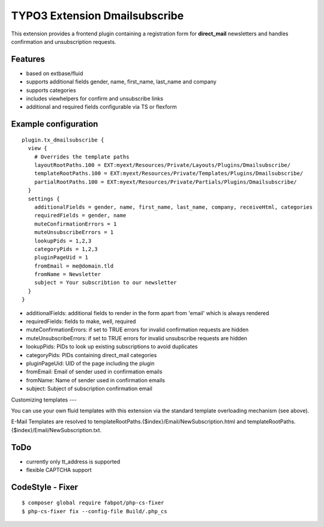 TYPO3 Extension Dmailsubscribe
==============================

This extension provides a frontend plugin containing a registration form for **direct_mail** newsletters and
handles confirmation and unsubscription requests.

Features
--------

* based on extbase/fluid
* supports additional fields gender, name, first_name, last_name and company
* supports categories
* includes viewhelpers for confirm and unsubscribe links
* additional and required fields configurable via TS or flexform

Example configuration
---------------------

::

    plugin.tx_dmailsubscribe {
      view {
        # Overrides the template paths
        layoutRootPaths.100 = EXT:myext/Resources/Private/Layouts/Plugins/Dmailsubscribe/
        templateRootPaths.100 = EXT:myext/Resources/Private/Templates/Plugins/Dmailsubscribe/
        partialRootPaths.100 = EXT:myext/Resources/Private/Partials/Plugins/Dmailsubscribe/
      }
      settings {
        additionalFields = gender, name, first_name, last_name, company, receiveHtml, categories
        requiredFields = gender, name
        muteConfirmationErrors = 1
        muteUnsubscribeErrors = 1
        lookupPids = 1,2,3
        categoryPids = 1,2,3
        pluginPageUid = 1
        fromEmail = me@domain.tld
        fromName = Newsletter
        subject = Your subscribtion to our newsletter
      }
    }

* additionalFields: additional fields to render in the form apart from 'email' which is always rendered
* requiredFields: fields to make, well, required
* muteConfirmationErrors: if set to TRUE errors for invalid confirmation requests are hidden
* muteUnsubscribeErrors: if set to TRUE errors for invalid unsubscribe requests are hidden
* lookupPids: PIDs to look up existing subscriptions to avoid duplicates
* categoryPids: PIDs containing direct_mail categories
* pluginPageUid: UID of the page including the plugin
* fromEmail: Email of sender used in confirmation emails
* fromName: Name of sender used in confirmation emails
* subject: Subject of subscription confirmation email

Customizing templates
---

You can use your own fluid templates with this extension via the standard template overloading mechanism (see above).

E-Mail Templates are resolved to templateRootPaths.{$index}/Email/NewSubscription.html and templateRootPaths.{$index}/Email/NewSubscription.txt.

ToDo
----

- currently only tt_address is supported
- flexible CAPTCHA support

CodeStyle - Fixer
-----------------

::

    $ composer global require fabpot/php-cs-fixer
    $ php-cs-fixer fix --config-file Build/.php_cs
